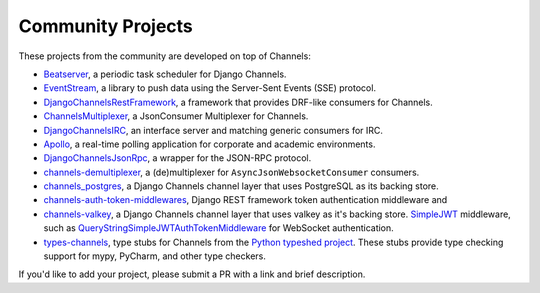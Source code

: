 Community Projects
==================

These projects from the community are developed on top of Channels:

* Beatserver_, a periodic task scheduler for Django Channels.
* EventStream_, a library to push data using the Server-Sent Events (SSE) protocol.
* DjangoChannelsRestFramework_, a framework that provides DRF-like consumers for Channels.
* ChannelsMultiplexer_, a JsonConsumer Multiplexer for Channels.
* DjangoChannelsIRC_, an interface server and matching generic consumers for IRC.
* Apollo_, a real-time polling application for corporate and academic environments.
* DjangoChannelsJsonRpc_, a wrapper for the JSON-RPC protocol.
* channels-demultiplexer_, a (de)multiplexer for ``AsyncJsonWebsocketConsumer`` consumers.
* channels_postgres_, a Django Channels channel layer that uses PostgreSQL as its backing store.
* channels-auth-token-middlewares_, Django REST framework token authentication middleware and
* channels-valkey_, a Django Channels channel layer that uses valkey as it's backing store.
  SimpleJWT_ middleware, such as QueryStringSimpleJWTAuthTokenMiddleware_ for WebSocket
  authentication.
* types-channels_, type stubs for Channels from the `Python typeshed project`_.
  These stubs provide type checking support for mypy, PyCharm, and other type checkers.

If you'd like to add your project, please submit a PR with a link and brief description.

.. _Beatserver: https://github.com/rajasimon/beatserver
.. _EventStream: https://github.com/fanout/django-eventstream
.. _DjangoChannelsRestFramework: https://github.com/hishnash/djangochannelsrestframework
.. _ChannelsMultiplexer: https://github.com/hishnash/channelsmultiplexer
.. _DjangoChannelsIRC: https://github.com/AdvocatesInc/django-channels-irc
.. _Apollo: https://github.com/maliesa96/apollo
.. _DjangoChannelsJsonRpc: https://github.com/millerf/django-channels2-jsonrpc
.. _channels-demultiplexer: https://github.com/csdenboer/channels-demultiplexer
.. _kafka-integration: https://gist.github.com/aryan340/da071d027050cfe0a03df3b500f2f44b
.. _channels_postgres: https://github.com/danidee10/channels_postgres
.. _channels-auth-token-middlewares: https://github.com/YegorDB/django-channels-auth-token-middlewares
.. _channels-valkey: https://github.com/amirreza8002/channels_valkey   
.. _SimpleJWT: https://github.com/jazzband/djangorestframework-simplejwt
.. _QueryStringSimpleJWTAuthTokenMiddleware: https://github.com/YegorDB/django-channels-auth-token-middlewares/tree/master/tutorial/drf#querystringsimplejwtauthtokenmiddleware
.. _types-channels: https://pypi.org/project/types-channels/
.. _Python typeshed project: https://github.com/python/typeshed
